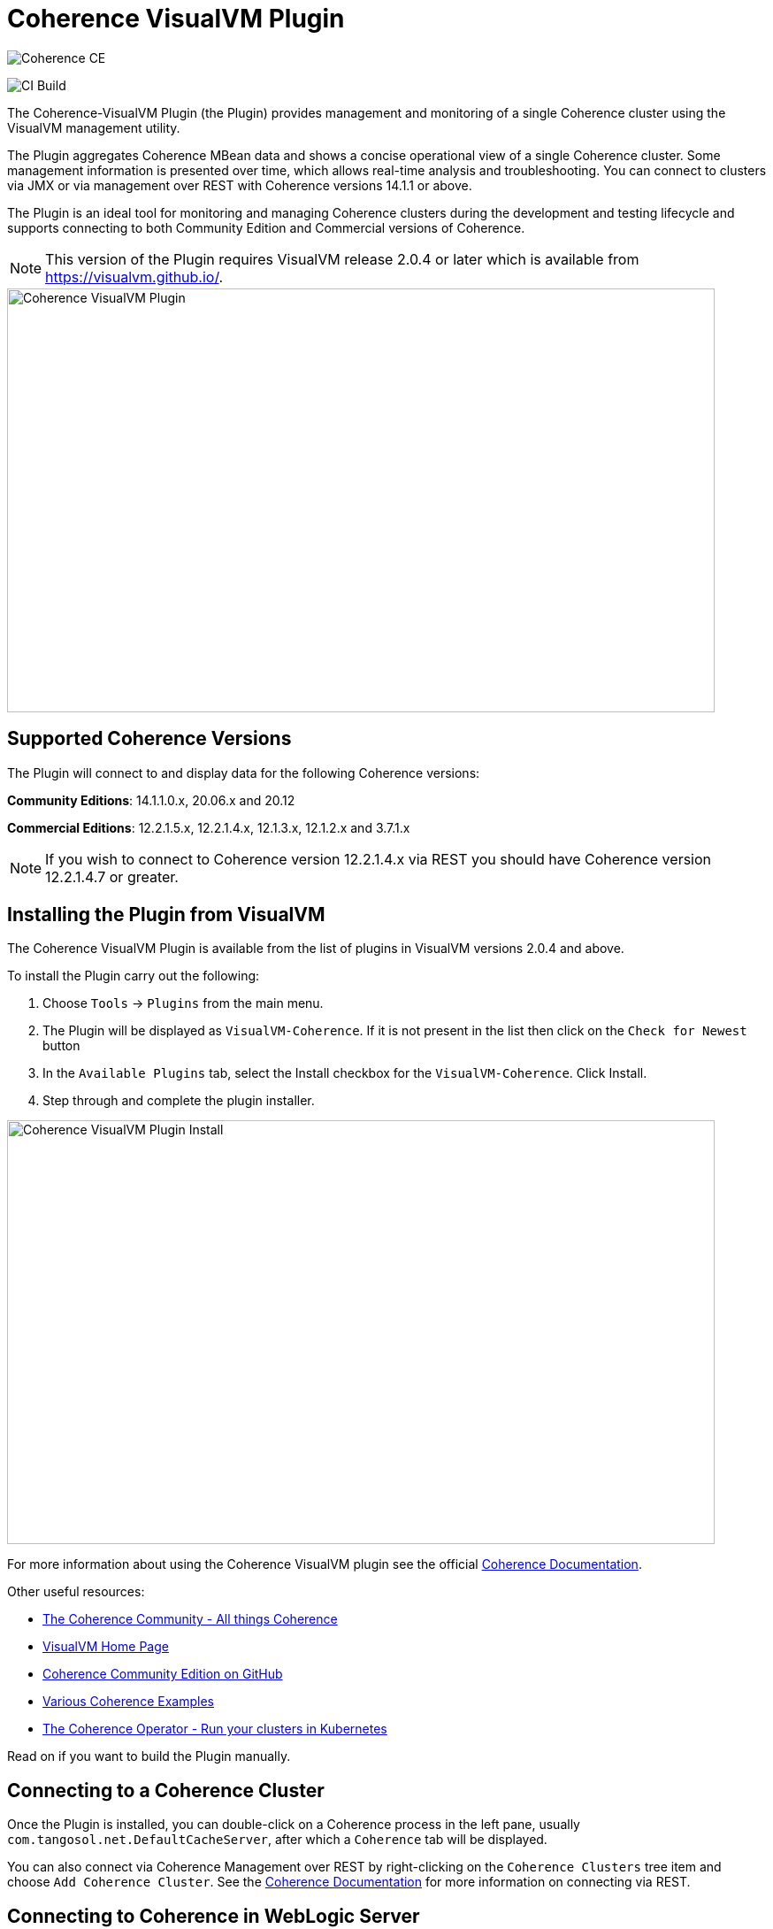 ///////////////////////////////////////////////////////////////////////////////
Copyright (c) 2020, Oracle and/or its affiliates. All rights reserved.
DO NOT ALTER OR REMOVE COPYRIGHT NOTICES OR THIS FILE HEADER.

This code is free software; you can redistribute it and/or modify it
under the terms of the GNU General Public License version 2 only, as
published by the Free Software Foundation.  Oracle designates this
particular file as subject to the "Classpath" exception as provided
by Oracle in the LICENSE file that accompanied this code.

This code is distributed in the hope that it will be useful, but WITHOUT
ANY WARRANTY; without even the implied warranty of MERCHANTABILITY or
FITNESS FOR A PARTICULAR PURPOSE.  See the GNU General Public License
version 2 for more details (a copy is included in the LICENSE file that
accompanied this code).

You should have received a copy of the GNU General Public License version
2 along with this work; if not, write to the Free Software Foundation,
Inc., 51 Franklin St, Fifth Floor, Boston, MA 02110-1301 USA.

Please contact Oracle, 500 Oracle Parkway, Redwood Shores, CA 94065 USA
or visit www.oracle.com if you need additional information or have any
questions.
///////////////////////////////////////////////////////////////////////////////
= Coherence VisualVM Plugin

image::https://oracle.github.io/coherence/assets/images/logo-red.png[Coherence CE]

image:https://github.com/oracle/coherence-visualvm/workflows/Java%20CI%20-%20Released%20versions/badge.svg[CI Build]

The Coherence-VisualVM Plugin (the Plugin) provides management and monitoring of a single Coherence cluster using the VisualVM management utility.

The Plugin aggregates Coherence MBean data and shows a concise operational view of a single Coherence cluster.
Some management information is presented over time, which allows real-time analysis and troubleshooting.
You can connect to clusters via JMX or via management over REST with Coherence versions 14.1.1 or above.

The Plugin is an ideal tool for monitoring and managing Coherence clusters during the development and testing lifecycle and supports connecting to both
Community Edition and Commercial versions of Coherence.

NOTE: This version of the Plugin requires VisualVM release 2.0.4 or later which is available from https://visualvm.github.io/.

image::assets/coherence-visualvm.png[Coherence VisualVM Plugin,800,479]

== Supported Coherence Versions

The Plugin will connect to and display data for the following Coherence versions:

**Community Editions**: 14.1.1.0.x, 20.06.x and 20.12

**Commercial Editions**: 12.2.1.5.x,  12.2.1.4.x, 12.1.3.x, 12.1.2.x and 3.7.1.x

NOTE: If you wish to connect to Coherence version 12.2.1.4.x via REST you should have Coherence version 12.2.1.4.7 or greater.

== Installing the Plugin from VisualVM

The Coherence VisualVM Plugin is available from the list of plugins in VisualVM versions 2.0.4 and above.

To install the Plugin carry out the following:

1. Choose `Tools` -> `Plugins` from the main menu.
2. The Plugin will be displayed as `VisualVM-Coherence`. If it is not present in the list then click on the `Check for Newest` button
3. In the `Available Plugins` tab, select the Install checkbox for the `VisualVM-Coherence`. Click Install.
4. Step through and complete the plugin installer.

image::assets/coherence-visualvm-install.png[Coherence VisualVM Plugin Install,800,479]

For more information about using the Coherence VisualVM plugin see the official https://docs.oracle.com/en/middleware/standalone/coherence/14.1.1.0/manage/using-jmx-manage-oracle-coherence.html[Coherence Documentation].

Other useful resources:

* https://coherence.community/[The Coherence Community - All things Coherence]
* https://visualvm.github.io/[VisualVM Home Page]
* https://github.com/oracle/coherence[Coherence Community Edition on GitHub]
* https://github.com/oracle/coherence/tree/master/examples[Various Coherence Examples]
* https://github.com/oracle/coherence-operator[The Coherence Operator - Run your clusters in Kubernetes]

Read on if you want to build the Plugin manually.

== Connecting to a Coherence Cluster

Once the Plugin is installed, you can double-click on a Coherence process in the left pane, usually
`com.tangosol.net.DefaultCacheServer`, after which a `Coherence` tab will be displayed.

You can also connect via Coherence Management over REST by right-clicking on the
`Coherence Clusters` tree item and choose `Add Coherence Cluster`. See the https://docs.oracle.com/en/middleware/standalone/coherence/14.1.1.0/manage/using-jmx-manage-oracle-coherence.html#GUID-9A5B5F14-26A6-49CF-8C0C-3533A5DFB9C6[Coherence Documentation]
for more information on connecting via REST.

== Connecting to Coherence in WebLogic Server

If you have Coherence running within WebLogic Server using the `Managed Coherence Servers` functionality you can either
connect via REST as described above or if you want to connect to the `domain runtime MBean server`, use the instructions below.

1. Ensure you have the same version of WebLogic Server installed locally as the instance you are connecting to.

2. Use the following (on one line) to start VisualVM replacing WLS_HOME with your WebLogic Server home.
+
[source,shell]
----
/path/to/visualvm --cp WLS_HOME/server/lib/wljmxclient.jar:WLS_HOME/server/lib/weblogic.jar
   -J-Djmx.remote.protocol.provider.pkgs=weblogic.management.remote
   -J-Dcoherence.plugin.visualvm.disable.mbean.check=true
----
+
NOTE: On a Mac, the default VisualVM installed is usually `/Applications/VisualVM.app/Contents/MacOS/visualvm`.
For Windows ensure that you use `visualvm.exe` and change the `/` to `\` and change the classpath separator from `:` to `;`.

3. From the VisualVM Applications tree, right-click `Local` and select `Add JMX Connection`. The Add JMX Connection dialog box displays.

4. Use either of the following connect strings depending upon the WebLogic Version you are connecting to.
+
For WebLogic Server 14.1.1.X and above use **t3** protocol:
+
[source,shell]
----
service:jmx:t3://hostname:port/jndi/weblogic.management.mbeanservers.domainruntime
----
+
For WebLogic Server 12.2.1.5 and below use **iiop** protocol:
+
[source,shell]
----
service:jmx:iiop://hostname:port/jndi/weblogic.management.mbeanservers.domainruntime
----
+
NOTE: in WebLogic Server 14.1.1.x and above the `wljmxclient.jar` no longer exists and will be ignored in the classpath.
You may remove it from the above `--cp` statement if you like.

5. Click `Use security credentials` and enter the WebLogic Server username and password.

6. Check `Do not require SSL connection` if your connection is not SSL and select `Connect Immediately`.

7. Right-Click on the connection and select `Open`. The Coherence tab will be displayed.


== Changing the Plugin Behaviour via System Properties

There are a number of properties that change the behaviour of the Plugin. To pass these properties
to VisvualVM you have to use the `-J` option. For example to change the refresh time from the default
of 30 seconds, you can do the following:

[source,shell]
----
$ visualvm -J-Dcoherence.plugin.visualvm.refreshtime=10
----

The following table outlines all the available properties and their use.

.Table Coherence VisualVM Properties
!===
|Property | Default | Usage
| coherence.plugin.visualvm.refreshtime| 30 |  Time (in seconds) between refreshing data from the cluster. Do not set too low as this could adversely affect performance in large clusters
| coherence.plugin.visualvm.log.query.times| false | Enables logging of query times when retrieving data
| coherence.plugin.visualvm.sorting.enabled | true | Enables JTable sorting
| coherence.plugin.visualvm.heatmap.enabled | false | Enables experimental heat map in Caches tab
| coherence.plugin.visualvm.persistence.list | true | Enables dropdown list of snapshots when performing snapshot operations
| coherence.plugin.visualvm.zoom.enabled | false | Enables additional zoom function for all graphs
| coherence.plugin.visualvm.rest.request.timeout | 30000 | The request timeout (in ms) when using REST to connect to a cluster
| coherence.plugin.visualvm.rest.request.debug | false | Enables HTTP request debugging using REST to connect to a cluster
| coherence.plugin.visualvm.disable.mbean.check | false | Disables the MBean check when connecting to WebLogic Server
!===

NOTE: If you have used older versions of the Coherence VisualVM plugin available with Coherence, you should
ensure you are using the new property names above.

== Building the Plugin

If you wish to build the Plugin from scratch you need to build the VisualVM dependencies first.
To build the plugin is a two step process:

1. Generate the VisualVM dependencies
2. Build the Coherence VisualVM Plugin

=== Pre-requisites

You must have the following:

1. Java JDK 1.8 - To build VisualVM dependencies
2. Java JDK 11+ - To build and test the plugin
3. Ant version >= 1.9.9
4. Maven 3.6.3+
5. Git

=== Clone the Repository

1. Clone the Coherence VisualVM repository
+
[source,shell]
----
$ git clone https://github.com/oracle/coherence-visualvm.git
----

=== Generate the VisualVM dependencies

NOTE: These instructions have been summarized from https://github.com/oracle/visualvm/blob/release204/README.md.

NOTE: A Script `install-artifacts.sh` is available in the `bin` directory to run this for a Linux/Mac environment.

1. Ensure you have JDK8 in you PATH.

1. Checkout the VisualVM repository
+
[source,shell]
----
$ git clone https://github.com/oracle/visualvm.git

Cloning into 'visualvm'...
----

1. Checkout the `release204` branch
+
[source,shell]
----
$ cd visualvm

$ git checkout release204

Switched to a new branch 'release204'
----

1. Unzip the NetBeans Platform 11.3
+
[source,shell]
----
$ cd visualvm

$ unzip nb113_platform_19062020.zip
----

1. Build the Plugins
+
[source,shell]
----
$ ant build-zip
----

1. Unzip the artefacts
+
[source,shell]
----
$ cd dist

$ unzip visualvm.zip

$ cd ..
----

1. Generate the NBM's
+
[source,shell]
----
$ ant nbms
----

1. Install into the local repository
+
[source,shell]
----
$ mvn -DnetbeansInstallDirectory=dist/visualvm   \
    -DnetbeansNbmDirectory=build/updates   \
    -DgroupIdPrefix=org.graalvm.visualvm  \
    -DforcedVersion=RELEASE204 org.apache.netbeans.utilities:nb-repository-plugin:populate
----

NOTE: See https://github.com/oracle/visualvm/blob/release204/README.md[here] for instructions on how to
push the artefacts to a remote Maven repository.

==== Build the VisualVM Plugin

1. Ensure you have JDK11 or above in your PATH.

1. Build the Plugin
+
From the `coherence-visualvm` directory:
+
[source,shell]
----
$ mvn clean install -DskipTests
----
+
If you wish to run the Community Edition tests then leave out the `-DskipTests`.

1. Install the Plugin
+
The plugin will be available in the location `coherence-visualvm-plugin/target/coherence-visualvm-plugin-{version}`

Follow the instructions https://docs.oracle.com/en/middleware/standalone/coherence/14.1.1.0/manage/using-jmx-manage-oracle-coherence.html[here]
to install the plugin manually.
